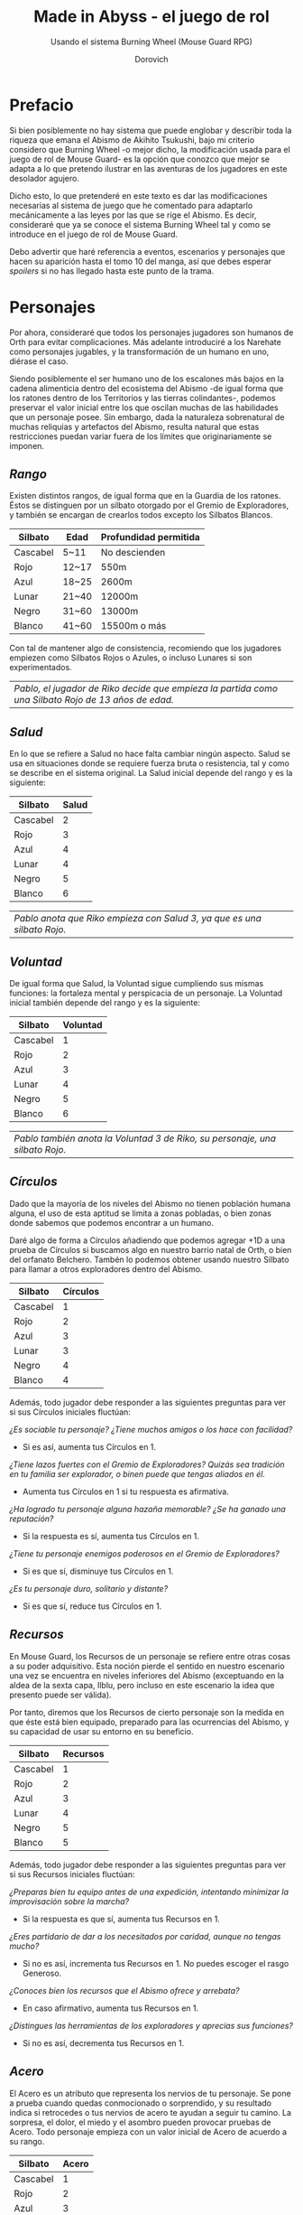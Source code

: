 #+title: Made in Abyss - el juego de rol
#+subtitle: Usando el sistema Burning Wheel (Mouse Guard RPG)
#+author: Dorovich
#+options: \n:t num:t timestamp:nil

* *Prefacio*
Si bien posiblemente no hay sistema que puede englobar y describir toda la riqueza que emana el Abismo de Akihito Tsukushi, bajo mi criterio considero que Burning Wheel -o mejor dicho, la modificación usada para el juego de rol de Mouse Guard- es la opción que conozco que mejor se adapta a lo que pretendo ilustrar en las aventuras de los jugadores en este desolador agujero.

Dicho esto, lo que pretenderé en este texto es dar las modificaciones necesarias al sistema de juego que he comentado para adaptarlo mecánicamente a las leyes por las que se rige el Abismo. Es decir, consideraré que ya se conoce el sistema Burning Wheel tal y como se introduce en el juego de rol de Mouse Guard.

Debo advertir que haré referencia a eventos, escenarios y personajes que hacen su aparición hasta el tomo 10 del manga, así que debes esperar /spoilers/ si no has llegado hasta este punto de la trama.

#+attr_html: :width 800
#+attr_org: :width 800
[[./imgs/The-Abyss.png]]

* *Personajes*
Por ahora, consideraré que todos los personajes jugadores son humanos de Orth para evitar complicaciones. Más adelante introduciré a los Narehate como personajes jugables, y la transformación de un humano en uno, diérase el caso.

Siendo posiblemente el ser humano uno de los escalones más bajos en la cadena alimenticia dentro del ecosistema del Abismo -de igual forma que los ratones dentro de los Territorios y las tierras colindantes-, podemos preservar el valor inicial entre los que oscilan muchas de las habilidades que un personaje posee. Sin embargo, dada la naturaleza sobrenatural de muchas reliquias y artefactos del Abismo, resulta natural que estas restricciones puedan variar fuera de los límites que originariamente se imponen.

** /Rango/
Existen distintos rangos, de igual forma que en la Guardia de los ratones. Éstos se distinguen por un silbato otorgado por el Gremio de Exploradores, y también se encargan de crearlos todos excepto los Silbatos Blancos.

| *Silbato* | *Edad* | *Profundidad permitida* |
|-----------+--------+-------------------------|
| Cascabel  | 5~11   | No descienden           |
| Rojo      | 12~17  | 550m                    |
| Azul      | 18~25  | 2600m                   |
| Lunar     | 21~40  | 12000m                  |
| Negro     | 31~60  | 13000m                  |
| Blanco    | 41~60  | 15500m o más            |

Con tal de mantener algo de consistencia, recomiendo que los jugadores empiezen como Silbatos Rojos o Azules, o incluso Lunares si son experimentados.

| /Pablo, el jugador de Riko decide que empieza la partida como una Silbato Rojo de 13 años de edad./ |

** /Salud/
En lo que se refiere a Salud no hace falta cambiar ningún aspecto. Salud se usa en situaciones donde se requiere fuerza bruta o resistencia, tal y como se describe en el sistema original. La Salud inicial depende del rango y es la siguiente:

| *Silbato* | *Salud* |
|-----------+---------|
| Cascabel  |       2 |
| Rojo      |       3 |
| Azul      |       4 |
| Lunar     |       4 |
| Negro     |       5 |
| Blanco    |       6 |

| /Pablo anota que Riko empieza con Salud 3, ya que es una silbato Rojo./  |

** /Voluntad/
De igual forma que Salud, la Voluntad sigue cumpliendo sus mismas funciones: la fortaleza mental y perspicacia de un personaje. La Voluntad inicial también depende del rango y es la siguiente:

| *Silbato* | *Voluntad* |
|-----------+------------|
| Cascabel  |          1 |
| Rojo      |          2 |
| Azul      |          3 |
| Lunar     |          4 |
| Negro     |          5 |
| Blanco    |          6 |

| /Pablo también anota la Voluntad 3 de Riko, su personaje, una silbato Rojo./ |

** /Círculos/
Dado que la mayoría de los niveles del Abismo no tienen población humana alguna, el uso de esta aptitud se limita a zonas pobladas, o bien zonas donde sabemos que podemos encontrar a un humano.

Daré algo de forma a Círculos añadiendo que podemos agregar +1D a una prueba de Círculos si buscamos algo en nuestro barrio natal de Orth, o bien del orfanato Belchero. Tambén lo podemos obtener usando nuestro Silbato para llamar a otros exploradores dentro del Abismo.

| *Silbato* | *Círculos* |
|-----------+------------|
| Cascabel  |          1 |
| Rojo      |          2 |
| Azul      |          3 |
| Lunar     |          3 |
| Negro     |          4 |
| Blanco    |          4 |

Además, todo jugador debe responder a las siguientes preguntas para ver si sus Círculos iniciales fluctúan:

/¿Es sociable tu personaje? ¿Tiene muchos amigos o los hace con facilidad?/
+ Si es así, aumenta tus Círculos en 1.
/¿Tiene lazos fuertes con el Gremio de Exploradores? Quizás sea tradición en tu familia ser explorador, o binen puede que tengas aliados en él./
+ Aumenta tus Círculos en 1 si tu respuesta es afirmativa.
/¿Ha logrado tu personaje alguna hazaña memorable? ¿Se ha ganado una reputación?/
+ Si la respuesta es sí, aumenta tus Círculos en 1.
/¿Tiene tu personaje enemigos poderosos en el Gremio de Exploradores?/
+ Si es que sí, disminuye tus Círculos en 1.
/¿Es tu personaje duro, solitario y distante?/
+ Si es que sí, reduce tus Círculos en 1.

** /Recursos/
En Mouse Guard, los Recursos de un personaje se refiere entre otras cosas a su poder adquisitivo. Esta noción pierde el sentido en nuestro escenario una vez se encuentra en niveles inferiores del Abismo (exceptuando en la aldea de la sexta capa, Ilblu, pero incluso en este escenario la idea que presento puede ser válida).

Por tanto, diremos que los Recursos de cierto personaje son la medida en que éste está bien equipado, preparado para las ocurrencias del Abismo, y su capacidad de usar su entorno en su beneficio.

| *Silbato* | *Recursos* |
|-----------+------------|
| Cascabel  |          1 |
| Rojo      |          2 |
| Azul      |          3 |
| Lunar     |          4 |
| Negro     |          5 |
| Blanco    |          5 |

Además, todo jugador debe responder a las siguientes preguntas para ver si sus Recursos iniciales fluctúan:

/¿Preparas bien tu equipo antes de una expedición, intentando minimizar la improvisación sobre la marcha?/
+ Si la respuesta es que sí, aumenta tus Recursos en 1.
/¿Eres partidario de dar a los necesitados por caridad, aunque no tengas mucho?/
+ Si no es así, incrementa tus Recursos en 1. No puedes escoger el rasgo Generoso.
/¿Conoces bien los recursos que el Abismo ofrece y arrebata?/
+ En caso afirmativo, aumenta tus Recursos en 1.
/¿Distingues las herramientas de los exploradores y aprecias sus funciones?/
+ Si no es así, decrementa tus Recursos en 1.

#+attr_html: :width 600
#+attr_org: :width 600
[[./imgs/ilblu_shop.jpg]]

** /Acero/
El Acero es un atributo que representa los nervios de tu personaje. Se pone a prueba cuando quedas conmocionado o sorprendido, y su resultado indica si retrocedes o tus nervios de acero te ayudan a seguir tu camino. La sorpresa, el dolor, el miedo y el asombro pueden provocar pruebas de Acero. Todo personaje empieza con un valor inicial de Acero de acuerdo a su rango.

| *Silbato* | *Acero*  |
|-----------+-----------------|
| Cascabel  |               1 |
| Rojo      |               2 |
| Azul      |               3 |
| Lunar     |               3 |
| Negro     |               4 |
| Blanco    |               5 |

Además, debe responder a las siguientes preguntas para ver si éste fluctúa:

/¿Tu personaje es (o fue) un soldado, bandido, o explorador?/
+ Si es así, añade 1 a tu Acero.
/¿Ha matado o asesinado con sus propias manos?/
+ Aumenta en 1 tu Acero si lo has hecho más de una vez. No puedes escoger el rasgo Compasivo.
/¿Ha vivido una vida libre de violencia y dolor?/
+ Si es así, reduce tu Acero en 1.
/¿Ha sido educado en un entorno competitivo?/
+ Incrementa tu Acero en 1 si la respuesta es sí.

Rasgos como Valiente o Intrépido pueden darte ventaja en estas pruebas, mientras que Temeroso o Reflexivo no serán de gran ayuda.

*** Pruebas de Acero fallidas
Fallar en superar el Objetivo establecido por el GM en una prueba de Acero conlleva a una pérdida temporal del control de tu personaje. Puedes elegir si tu personaje opta por *Huir gritando*, quedarse *Pasmado*, *Desmayarse* o *Caer y enroscarse*.

** /Naturaleza/
He aquí la piedra angular del juego. La Naturaleza de un personaje humano representa su /humanidad/, es decir, cómo en sintonía está con las habilidades y tendencias propias de un humano, en este caso.

Descrita de esta forma, una alta Naturaleza indica un alma fuerte, muy humana, mientras que una baja Naturaleza indica una mayor conexión con el Abismo y las fuerzas corruptas que se bañan en su inexpugnable seno.

Las criaturas nativas del Abismo también tienen Naturaleza. De igual forma que para los humanos,

*** Aspectos
En cuanto a los aspectos de la Naturaleza humana, resulta una complicada decisión. Quizás una buena opción sean Construir, Curiosidad, Cazar y Astuto.

Puesto que esta es solo una suposición, recomiendo encarecidamente que a la hora de sentarse a jugar el GM y los jugadores decidan los aspectos que crean más adecuados.

*** Variación
Recuperar Naturaleza que haya sido deteriorada puede hacerse de forma similar al sistema original: mejorándola normalmente, tomándote un descanso de la exploración del Abismo, u opcionalmente recuperar un punto de Naturaleza deteriorada al inicio de cada sesión, por ejemplo. Una buena comida y un sueño reparador con tus compañeros permite recuperar un punto de Naturaleza deteriorada.

#+attr_html: :width 600
#+attr_org: :width 600
[[./imgs/hideout.jpg]]

El deterioro de Naturaleza y los efectos que conlleva lo discutiré en la sección sobre la /Maldición del Abismo/.

*** Valor inicial
Para determinar tu valor inicial de la Naturaleza, usa las siguientes preguntas como guía:

/¿Sientes gran admiración hacia los Silbatos Blancos?/
Si tu respuesta es que sí,

/¿Te aterran las historias de los exploradores veteranos?/

/¿Descenderías más de lo debido si tuvieras la oportunidad?/

* *Bestias y criaturas*
La fauna del Abismo es tan peculiar como imprevisible, y se distribuye entre cada capa.

#+attr_html: :width 800
#+attr_org: :width 800
[[./imgs/criaturas.png]]

** /Primera capa/
*** Colmillo de Seda (Gokoge)

*Naturaleza Colmillo de Seda ?*
???

*** Pico Martillo

*Naturaleza Pico Martillo ?*
???

*** Trucha Demoníaca (Gankimasu)

*Naturaleza Trucha Demoníaca ?*
???


** /Segunda capa/
*** Cadáver Llorón (Nakikabane)

#+attr_html: :width 400
#+attr_org: :width 400
[[./imgs/Corpse_Weeper_Anime_Square.png]]

*Naturaleza Cadáver Llorón ?*
???

*** Inbyo

*Naturaleza Inbyo ?*
???

*** Ottobas (Ottobasu)

*Naturaleza Ottobas ?*
???

*** Wyvern

*Naturaleza Wyvern ?*
???

*** Rohana

*Naturaleza Rohana ?*
???


** /Tercera capa/
*** Madokajack

*Naturaleza Madokajack ?*
???

*** Sierpe Carmesí (Benikuchinawa)

#+attr_html: :width 400
#+attr_org: :width 400
[[./imgs/Crimson_Splitjaw_Anime_Square.png]]

*Naturaleza Sierpe Carmesí ?*
???

*** Neritantan

#+attr_html: :width 400
#+attr_org: :width 400
[[./imgs/Neritantan_Anime_Square.png]]

*Naturaleza Neritantan 2*
???

*** Amakagame

*Naturaleza Amakagame ?*
???

** /Cuarta capa/
*** Orbe Perforador (Tamaugachi)

#+attr_html: :width 400
#+attr_org: :width 400
[[./imgs/Orb_Piercer_Square.png]]

*Naturaleza Orbe Perforador 10*
Territorial, Agujas venenosas, Ágil, Implacable

*** Onitsuchi

*Naturaleza Onitsuchi ?*
???

*** Oso Seta (Takeguma)

*Naturaleza Oso Seta ?*
???

** /Quinta capa/
*** Hidra del Desierto (Kasshogashira)

#+attr_html: :width 400
#+attr_org: :width 400
[[./imgs/Stingerhead_Anime_Square.png]]

*Naturaleza Hidra del Desierto 8*
Astuto, Empalar, Cavar túneles, Depredador

*** Hamashirama

*Naturaleza Hamashirama ?*
???

** /Sexta capa/
*** Meinastoirim

*Naturaleza Meinastoirim 3*
???

*** Emperorshell

*Naturaleza Emperorshell ?*
???

*** Kuongatari

#+attr_html: :width 400
#+attr_org: :width 400
[[./imgs/Amaranthine-Deceptor_Anime.png]]

*Naturaleza Kuongatari 6*
Mimetizarse, Moverse en enjambre, Volar, Entrar en orificios

*** Dragón Molusco (Ryuusazai)

#+attr_html: :width 400
#+attr_org: :width 400
[[./imgs/Turbinid-Dragon_Anime_Square.png]]

*Naturaleza Dragón Molusco 12*
Poderoso, Destructor, Gigantesco, Escamas venenosas

*** Misoujack

*Naturaleza Misoujack ?*
???

*** Fuzosheppu

*Naturaleza Fuzosheppu ?*
???

*** Rata Hermitaña (Yadone)

*Naturaleza Rata Hermitaña ?*
???

** /Otras criaturas/

*** Narehate (Maldito)

*Naturaleza Narehate (Maldito) 1*
???

** /Orden natural del Abismo conocido/
[...]

| 6 | Dragón Molusco                                                                   |
| 5 | Orbe Perforador, Kuongatari, Hidra del Desierto                                  |
| 4 | Sierpe Carmesí, Madokajack, Fuzosheppu                                           |
| 3 | Ottobas, Cadáver Llorón, Colmillo de Seda, Inbyo                                 |
| 2 | Humano (adulto), Narehate (bendecido), Pico Martillo, Amakagame                  |
| 1 | Humano (niño), Narehate, Neritantan, Meinastoirim, Trucha Demoníaca, Hamashirama |

* *Maldición del Abismo*
Las bestias no son el único peligro que asola a los humanos en el inframundo. La Maldición del Abismo es la prueba irrefutable de que el pozo corrompe, sea rápido o poco a poco, a todo aquel que osa desafiarlo.

 [[./imgs/Curse-of-the-Abyss.png]]

** /Capas/
El ascenso por las diferentes capas tiene efectos adversos para los personajes. Aplica los que correspondan al ascender 10 metros o más.

*** Primera capa - *Borde del Abismo* (0~1350m)
 No hay pérdida de Naturaleza. Haz una prueba de Salud Ob 2.
 | *Superada* | Sin consecuencias.        |
 | *Fallida*  | Quedas mareado (Cansado). |

 [[./imgs/1st-Layer.png]]

*** Segunda capa - *Bosque de la tentación* (1350~2600m)
 Tu Naturaleza se deteriora en 1 punto. Haz una prueba de Salud Ob 3.
 | *Superada* | Notas dolor de cabeza (Enfadado).                        |
 | *Fallida*  | Sufres náuseas y dolores de cabeza (Cansado y Enfadado). |

 [[./imgs/2nd-Layer.png]]

*** Tercera capa - *La gran falla* (2600~7000m)
 Tu Naturaleza se deteriora en 2 puntos. Haz una prueba de Voluntad Ob 3:
 | *Superada* | Sufres mareos y vértigo (Cansado y Enfadado).                                                                                                                  |
 | *Fallida*  | Además de mareos y vértigo, tienes alucinaciones visuales y auditivas (Cansado, Enfadado y -1D en pruebas de Naturaleza, Salud y Voluntad durante 20 minutos). |

 [[./imgs/3rd-Layer.png]]

*** Cuarta capa - *Cáliz de gigantes* (7000~12000m)
 Deterioro de 3 puntos de Naturaleza. Haz una prueba de Salud Ob 4:
 | *Superada* | Sufres un dolor intenso por todo el cuerpo y hemorragias por todos los orificios (Cansado y Herido).  |
 | *Fallida*  | Las mismas consecuencias que la prueba superada, pero también quedas inconsciente durante 20 minutos. |

 [[./imgs/4th-Layer.png]]

*** Quinta capa - *Mar de cadáveres* (12000~13000m)
 Naturaleza deteriorada en 4 puntos. Haz una prueba de Voluntad Ob 4:
 | *Superada* | Quedas privado de tus sentidos y entras en comportamiento auto-lesionante (Cansado y durante 10 minutos -2D en pruebas de Naturaleza, Salud y Voluntad). |
 | *Fallida*  | Las mismas consecuencias que la prueba superada, pero también quedas inconsciente durante 20 minutos después de sufrir los primeros efectos.             |

 [[./imgs/5th-Layer.png]]

*** Sexta capa - *Capital sin retorno* (13000~15500m)
 Tu Naturaleza se deteriora en 6 puntos. Haz una prueba de Voluntad Ob 5:
 | *Superada* | Mutas permanentemente a un Narehate (Rasgo).                                     |
 | *Fallida*  | También te vuelves un Narehate, pero la transformación te deja Herido y Cansado. |

 [[./imgs/6th-Layer.png]]

*** Séptima capa - *El vórtice final* (15000~?????m)
 Se desconocen los efectos completos, pero supondremos lo siguiente.
 Naturaleza deteriorada en 7 puntos. Haz una prueba de Salud Ob.5:
 | *Superada* | Sufres las mismas consecuencias que superar la prueba de ascenso desde las capas Quinta y Sexta. |
 | *Fallida*  | Sufres las mismas consecuencias que fallar la prueba de ascenso desde las capas Quinta y Sexta.  |

 [[./imgs/7th-Layer-Sketch.png]]

** /Distorsión temporal/
Se dice que hay alún tipo de distorsión del tiempo dentro del Abismo, aunque no se sabe con certeza si es real o una mera sensación de los exploradores. La Silbato Blanco Ozen afirma que el efecto se vuelve extremo a partir de la quinta capa de las profundidades, por experiencia propia: ella descendió lo que supuso fueron un par de semanas, pero en la superfície habían pasado meses.

Este efecto es opcional. Si escoges usarlo en vuestra partida, considera que una hora en la superfície equivale a la mitad del número de la capa actual de los jugadores, por ejemplo: una hora en la superfície son 2 horas en la 4ª capa.

** /Naturaleza 0, Naturaleza 7/
Si tu Naturaleza se reduce a 0 se aplican las reglas originales (tu Naturaleza máxima se reduce en 1 y uno de tus rasgos cambia a uno diferente, como /Tocado por el Abismo/), excepto cuando has ascendido desde la 6ª o 7ª capa, en cuyo caso el rasgo adquirido es el de Narehate.

En caso que tu Naturaleza alcanze el valor máximo de 7, tu personaje pierde todo sueño de explorar el Abismo y sus peligros constantes y sin sentido, retirándose de su vida de explorador.

** /Bendición/
La Bendición del Abismo es un fenómeno extremadamente peculiar, y se da únicamente en circunstancias específicas. Hacen falta dos personas con un gran vínculo emocional entre ellas, y que una reciba todo el peso de la Maldición durante el ascenso desde la sexta capa (al menos). Si sobrevive a la Maldición, la otra persona es perdonada y obtiene la Bendición. Ambas reciben el Rasgo de /Narehate/.

#+attr_html: :width 600
#+attr_org: :width 600
[[./imgs/experiments.jpg]]

* *Exploración*
El paisaje y entorno al que se enfrentan los personajes desesa ser explorado a fondo.

** /Iluminación/
La falta de una fuente de luz durante un conflicto que use Salud como base en un lugar sin iluminación implica un -1 a tu disposición inicial.

* *Reliquias de las Profundidades*

#+attr_html: :width 800
#+attr_org: :width 800
[[./imgs/relics.jpg]]

* *Habilidades*
Las nuevas habilidades introducidas, junto con sus usos y factores, son las siguientes:

** /Escalador/
Un escalador se dedica generalmente a trepar y descender simas y paredes montañosas.

Los escaladores pueden usar mapas creados por cartógrafos y herramientas creadas por herreros como suministros.

*** Factores para Escalador
/Terreno/: algo empinado (60º~80º), vertical (90º), muy empinado (120º~150º), boca abajo (180º+).

/Distancia/: 10 metros, 50 metros, 100 metros, 250 metros, 500 metros.

*** Sugerencias de ayuda para Escalador
Pionero, Explorador y los Conocimientos apropiados.

** /Conocimiento del flujo de Consciencias/
Referente a la capacidad de detectar peculiaridades en el flujo de Consciencias. Es propio de Narehate y las criaturas y bestias nativas del Abismo.

* *Rasgos*
Los nuevos rasgos introducidos y sus cualidades son los siguientes:

** /Tocado por el Abismo/
Tus viajes a las profundidades te han pasado factura. El rasgo a nivel 1 indica que sufres cambios fisiológicos menores que se manifiestan de vez en cuando (necesidad de usar lentes para evitar dolor de cabeza, pérdida de uñas, baja estatura inususal o piel seca). A nivel 2 se tornan permanentes. A nivel 3 los cambios de vuelven mayores (irises negros como la tez, palidez extrema, comportamiento animalista, una dudosa moralidad, musculatura anormal, dificultades siendo socialmente aceptable).

** /Narehate/
"/Nare no hate/" (Una sombra de tu antiguo yo). Ese es el destino de todo aquel que sobrevive al ascenso desde el sexto estrato del inframundo. Al adquirir este rasgo, tus Círculos se reducen a 1, puesto que el resto de exploradores te da por muerto (o te mataría si te vieran).

Si eras humano, tu forma queda deformada para siempre. Tu cuerpo queda reducido a un confuso montón de carne y tu Naturaleza, Salud y Voluntad se reducen a 1. Si obtuviste la Bendición, tu cuerpo cobra un aspecto más bestial, animal (pelaje, cola, alas, garras, largas orejas, escamas...). Ponte de acuerdo con en GM para esta mutación basándote en los deseos u objetivos de tu personaje.

Todos los Narehate pueden ver el flujo de Consciencias creado por la Maldición del Abismo, además de en qué lugares es más fuerte, débil, o inexistente. A sus ojos es parecida a una niebla que tinta los alrededores de un todo azulado. Por esto obtienes Conocimiento del flujo de Consciencias a nivel 2. Puedes usar esta habilidad para ayudar a tus compañeros indicando lugares más seguros para ascender.

El rasgo de Narehate es uno especial: no puede ser eliminado ni cambiado de ningun modo, y únicamente se puede obtener por medio de la Maldición del Abismo. Tampoco tiene un nivel, mecánicamente se usa del mismo modo que un rasgo de nivel 2.

** /Ciudadano de la Ciudad Dorada/
Se dice que el profundidades del Abismo se encuentra verdaderamente una Ciudad Dorada. Cualquier explorador daría lo que fuera por verla con sus propios ojos, si es que existe. Eres -o fuiste- uno de sus habitantes, hasta que ascendiste a los niveles superiores por obra del destino. Para los más conocedores de los secretos prohibidos del Abismo, se les asigna la categoría de reliquia "Aubade", es decir, reliquias capaces de cambiar la historia del Abismo tal y como se conoce.

Puesto que no son realmente humanos sino robots muy parecidos a ellos, todo Ciudadano de la Ciudad Dorada tiene como valor máximo de Salud 7, y suelen empezar con un valor inicial de 6. Poseen además un arma única, el /Lanzallamas/ (+5e a un ataque con éxito. Tiene cargas limitadas. Quedas inconsciente durante 2 horas al acabar el conflicto), y brazos que se extienden como ganchos hasta 40m (+1D a la acción de Maniobra). Adicionalmente, recuperarse de las condiciones Cansado, Herido y Enfermo es siempre Ob.2 para ellos, y son inmunes a los efectos de la Maldición del Abismo.

De igual forma que Narehate, el rasgo de Ciudadano de la Ciudad Dorada es uno especial: no puede ser eliminado ni cambiado de ningun modo, y únicamente se puede obtener si tu personaje hubiera sido así desde su concepción. Tampoco tiene un nivel, mecánicamente se usa del mismo modo que un rasgo de nivel 2.

No recomiendo tener personajes con este rasgo en la partida, puesto que tienen muchas más facilidades que el resto, y desequilibran al equipo.

* *Condiciones*
Para añadir algo de drama, añadiré una condición a las ya existentes:

** /Envenenado/
Puedes quedar envenenado como resultado de una prueba o conflicto fallido contra flora o criaturas del Abismo. Para sanar el envenenamiento no se puede prescindir de un sanador como con las condiciones Herido y Enfermo. Por ello es una condición muy peligrosa para un jugador, ya que puede ser letal si no es tratada a tiempo.

Mientras estés envenenado sufres una desventaja de -1D en todas las pruebas de Salud, Voluntad y Naturaleza, además de modificar con -1 la disposición de cualquier conflicto. Cada cinco minutos después de quedar envenenado, debes superar una prueba de Salud Ob.3 o los efectos del veneno empeoran restando 1D más en las pruebas y -1 más a la disposición de conflictos. Si la cantidad restada a las pruebas supera tu valor actual de Voluntad, entras en un estado catatónico. Si supera tu valor actual de Salud, mueres.

De igual forma que con las condiciones Herido y Enfermo, un sanador puede superar una prueba Ob.3 para eliminar esta condición. Si falla, significa que ya es demasiado tarde para ti.

 | /Nanachi pretende utilizar su habilidad Sanador 4 para ayudar a Riko con su envenenamiento. Usando como ayuda su Conocimiento sobre venenos 2 (+1D) y los suministros que tenía guardados (setas de Osos Seta, +1D), obtiene +2D a su prueba. Tiene en total 6D. Al tirar logra 4 éxitos, y como eliminar el envenenamiento es Ob.3, consigue eliminar la condición de Riko./ |

* *Conflictos (ejemplos)*
| /Al llegar a la cuarta capa, Riko y Reg entran en el territorio de un Orbe Perforador, que les planta cara. El GM declara un conflicto y se deciden los objetivos. El Orbe Perforador pretende asesinar a los intrusos, mientras que Reg y Riko pretenden huir a una zona segura./ |
